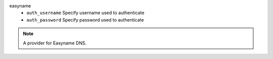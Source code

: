 easyname
    * ``auth_username`` Specify username used to authenticate

    * ``auth_password`` Specify password used to authenticate


.. note::
   
   A provider for Easyname DNS.

